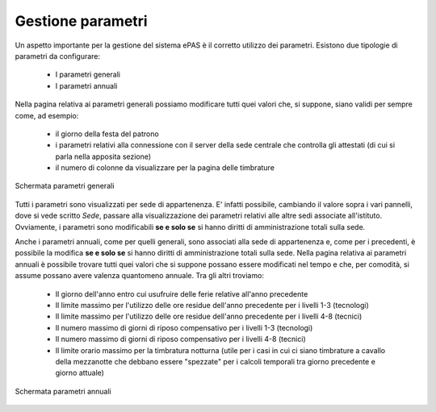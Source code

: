 Gestione parametri
==================

Un aspetto importante per la gestione del sistema ePAS è il corretto utilizzo dei parametri.
Esistono due tipologie di parametri da configurare:

   * I parametri generali
   * I parametri annuali
   
Nella pagina relativa ai parametri generali possiamo modificare tutti quei valori che, si suppone, siano validi per sempre come, ad esempio:

   * il giorno della festa del patrono
   * i parametri relativi alla connessione con il server della sede centrale che controlla gli attestati (di cui si parla nella apposita sezione)
   * il numero di colonne da visualizzare per la pagina delle timbrature
   
.. figure:: _static/images/parametriGenerali.png
   :scale: 40
   :align: center
   
   Schermata parametri generali
   
Tutti i parametri sono visualizzati per sede di appartenenza. E' infatti possibile, cambiando il valore sopra i vari pannelli, dove si vede scritto *Sede*, passare alla visualizzazione dei parametri relativi alle altre sedi associate all'istituto.
Ovviamente, i parametri sono modificabili **se e solo se** si hanno diritti di amministrazione totali sulla sede.

Anche i parametri annuali, come per quelli generali, sono associati alla sede di appartenenza e, come per i precedenti, è possibile la modifica **se e solo se** si hanno diritti di amministrazione totali sulla sede.
Nella pagina relativa ai parametri annuali è possibile trovare tutti quei valori che si suppone possano essere modificati nel tempo e che, per comodità, si assume possano avere valenza quantomeno annuale.
Tra gli altri troviamo:

   * Il giorno dell'anno entro cui usufruire delle ferie relative all'anno precedente
   * Il limite massimo per l'utilizzo delle ore residue dell'anno precedente per i livelli 1-3 (tecnologi)
   * Il limite massimo per l'utilizzo delle ore residue dell'anno precedente per i livelli 4-8 (tecnici)
   * Il numero massimo di giorni di riposo compensativo per i livelli 1-3 (tecnologi)
   * Il numero massimo di giorni di riposo compensativo per i livelli 4-8 (tecnici)
   * Il limite orario massimo per la timbratura notturna (utile per i casi in cui ci siano timbrature a cavallo della mezzanotte che debbano essere "spezzate" per i calcoli temporali tra giorno precedente e giorno attuale)
   
.. figure:: _static/images/parametriAnnuali.png
   :scale: 40
   :align: center
   
   Schermata parametri annuali 